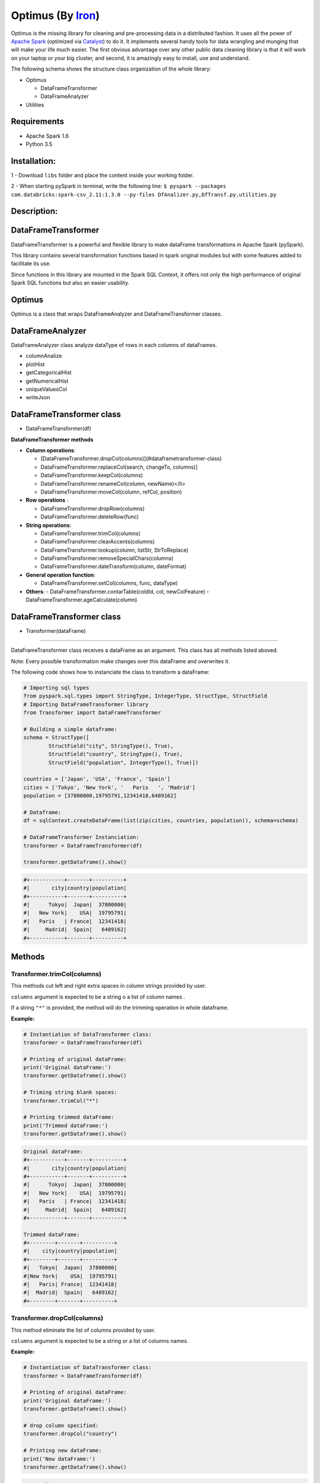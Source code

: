 Optimus (By Iron_)
=======


.. _Iron: https://github.com/ironmussa


Optimus is the missing library for cleaning and pre-processing data in a distributed fashion. It uses all the power of `Apache Spark`_ (optimized via Catalyst_) to do it. It implements several handy tools for data wrangling and munging that will make your life much easier. The first obvious advantage over any other public data cleaning library is that it will work on your laptop or your big cluster, and second, it is amazingly easy to install, use and understand.

.. _Apache Spark: https://spark.apache.

.. _Catalyst: https://static.javadoc.io/org.apache.spark/spark-catalyst_2.10/1.0.1/index.html#org.apache.spark.sql.catalyst.package

The following schema shows the structure class organization of the whole
library:

* Optimus

  - DataFrameTransformer
  - DataFrameAnalyzer
  
* Utilities

Requirements
------------

-  Apache Spark 1.6
-  Python 3.5

Installation:
-------------

1 - Download ``libs`` folder and place the content inside your working
folder.

2 - When starting pySpark in terminal, write the following line:
``$ pyspark --packages com.databricks:spark-csv_2.11:1.3.0 --py-files DfAnalizer.py,DfTransf.py,utilities.py``

Description:
------------

DataFrameTransformer
--------------------

DataFrameTransformer is a powerful and flexible library to make
dataFrame transformations in Apache Spark (pySpark).

This library contains several transformation functions based in spark
original modules but with some features added to facilitate its use.

Since functions in this library are mounted in the Spark SQL Context, it
offers not only the high performance of original Spark SQL functions but
also an easier usability.

Optimus
-------

Optimus is a class that wraps DataFrameAnalyzer and DataFrameTransformer
classes.

DataFrameAnalyzer
-----------------

DataFrameAnalyzer class analyze dataType of rows in each columns of
dataFrames.

-  columnAnalize
-  plotHist
-  getCategoricalHist
-  getNumericalHist
-  uniqueValuesCol
-  writeJson

DataFrameTransformer class
--------------------------

-  DataFrameTransformer(df)

**DataFrameTransformer methods**

* **Column operations**:

  - [DataFrameTransformer.dropCol(columns)](#dataframetransformer-class)
  - DataFrameTransformer.replaceCol(search, changeTo, columns)]
  - DataFrameTransformer.keepCol(columns)
  - DataFrameTransformer.renameCol(column, newName)</li>
  - DataFrameTransformer.moveCol(column, refCol, position)

* **Row operations** :

  - DataFrameTransformer.dropRow(columns)
  - DataFrameTransformer.deleteRow(func)

* **String operations**:

  - DataFrameTransformer.trimCol(columns)
  - DataFrameTransformer.clearAccents(columns)
  - DataFrameTransformer.lookup(column, listStr, StrToReplace)
  - DataFrameTransformer.removeSpecialChars(columns)
  - DataFrameTransformer.dateTransform(column, dateFormat)

* **General operation function**: 

  - DataFrameTransformer.setCol(columns, func, dataType)

* **Others**:
  - DataFrameTransformer.contarTable(coldId, col, newColFeature)
  - DataFrameTransformer.ageCalculate(column)

DataFrameTransformer class
--------------------------

* Transformer(dataFrame)
~~~~~~~~~~~~~~~~~~~~~~~~~

DataFrameTransformer class receives a dataFrame as an argument. This
class has all methods listed aboved.

Note: Every possible transformation make changes over this dataFrame and
overwrites it.

The following code shows how to instanciate the class to transform a
dataFrame:

.. code:: python

    # Importing sql types
    from pyspark.sql.types import StringType, IntegerType, StructType, StructField
    # Importing DataFrameTransformer library
    from Transformer import DataFrameTransformer

    # Building a simple dataframe:
    schema = StructType([
            StructField("city", StringType(), True),
            StructField("country", StringType(), True),
            StructField("population", IntegerType(), True)])

    countries = ['Japan', 'USA', 'France', 'Spain']
    cities = ['Tokyo', 'New York', '   Paris   ', 'Madrid']
    population = [37800000,19795791,12341418,6489162]

    # Dataframe:
    df = sqlContext.createDataFrame(list(zip(cities, countries, population)), schema=schema)

    # DataFrameTransformer Instanciation:
    transformer = DataFrameTransformer(df)

    transformer.getDataframe().show()

.. code:: python

    #+-----------+-------+----------+
    #|       city|country|population|
    #+-----------+-------+----------+
    #|      Tokyo|  Japan|  37800000|
    #|   New York|    USA|  19795791|
    #|   Paris   | France|  12341418|
    #|     Madrid|  Spain|   6489162|
    #+-----------+-------+----------+

Methods
-------

Transformer.trimCol(columns)
~~~~~~~~~~~~~~~~~~~~~~~~~~~~

This methods cut left and right extra spaces in column strings provided
by user.

``columns`` argument is expected to be a string o a list of column names
.

If a string ``"*"`` is provided, the method will do the trimming
operation in whole dataframe.

**Example:**

.. code:: python

    # Instantiation of DataTransformer class:
    transformer = DataFrameTransformer(df)

    # Printing of original dataFrame:
    print('Original dataFrame:')
    transformer.getDataframe().show()

    # Triming string blank spaces:
    transformer.trimCol("*")

    # Printing trimmed dataFrame:
    print('Trimmed dataFrame:')
    transformer.getDataframe().show()

.. code:: python

    Original dataFrame:
    #+-----------+-------+----------+
    #|       city|country|population|
    #+-----------+-------+----------+
    #|      Tokyo|  Japan|  37800000|
    #|   New York|    USA|  19795791|
    #|   Paris   | France|  12341418|
    #|     Madrid|  Spain|   6489162|
    #+-----------+-------+----------+

    Trimmed dataFrame:
    #+--------+-------+----------+
    #|    city|country|population|
    #+--------+-------+----------+
    #|   Tokyo|  Japan|  37800000|
    #|New York|    USA|  19795791|
    #|   Paris| France|  12341418|
    #|  Madrid|  Spain|   6489162|
    #+--------+-------+----------+

Transformer.dropCol(columns)
~~~~~~~~~~~~~~~~~~~~~~~~~~~~~~~

This method eliminate the list of columns provided by user.

``columns`` argument is expected to be a string or a list of columns
names.

**Example:**

.. code:: python

    # Instantiation of DataTransformer class:
    transformer = DataFrameTransformer(df)

    # Printing of original dataFrame:
    print('Original dataFrame:')
    transformer.getDataframe().show()

    # drop column specified:
    transformer.dropCol("country")

    # Printing new dataFrame:
    print('New dataFrame:')
    transformer.getDataframe().show()

.. code:: python

    Original dataFrame:
    #+-----------+-------+----------+
    #|       city|country|population|
    #+-----------+-------+----------+
    #|      Tokyo|  Japan|  37800000|
    #|   New York|    USA|  19795791|
    #|   Paris   | France|  12341418|
    #|     Madrid|  Spain|   6489162|
    #+-----------+-------+----------+

    New dataFrame:
    #+-----------+----------+
    #|       city|population|
    #+-----------+----------+
    #|      Tokyo|  37800000|
    #|   New York|  19795791|
    #|   Paris   |  12341418|
    #|     Madrid|   6489162|
    #+-----------+----------+

Transformer.keepCol(columns)
~~~~~~~~~~~~~~~~~~~~~~~~~~~~~~~

This method keep only columns specified by user with ``columns``
argument in DataFrame.

``columns`` argument is expected to be a string or a list of columns
names.

**Example:**

.. code:: python

    # Instanciation of DataTransformer class:
    transformer = DataFrameTransformer(df)

    # Printing of original dataFrame:
    print('Original dataFrame:')
    transformer.getDataframe().show()

    # Keep columns specified by user:
    transformer.keepCol(['city', 'population'])

    # Printing new dataFrame:
    print('New dataFrame:')
    transformer.getDataframe().show()

.. code:: python

    Original dataFrame:
    #+-----------+-------+----------+
    #|       city|country|population|
    #+-----------+-------+----------+
    #|      Tokyo|  Japan|  37800000|
    #|   New York|    USA|  19795791|
    #|   Paris   | France|  12341418|
    #|     Madrid|  Spain|   6489162|
    #+-----------+-------+----------+

    New dataFrame:
    #+-----------+----------+
    #|       city|population|
    #+-----------+----------+
    #|      Tokyo|  37800000|
    #|   New York|  19795791|
    #|   Paris   |  12341418|
    #|     Madrid|   6489162|
    #+-----------+----------+

Transformer.replaceCol(search, changeTo, columns)
~~~~~~~~~~~~~~~~~~~~~~~~~~~~~~~~~~~~~~~~~~~~~~~~~~~~

This method search the ``search`` value argument in the DataFrame
columns specified in ``columns`` to replace it for ``changeTo`` value.

``search`` and ``changeTo`` are expected to be numbers and same dataType
('integer', 'string', etc) each other. ``columns`` argument is expected
to be a string or list of string column names.

If ``columns = '*'`` is provided, searching and replacing action is made
in all columns of DataFrame that have same dataType of ``search`` and
``changeTo``.

**Example:**

.. code:: python

    # Instanciation of DataTransformer class:
    transformer = DataFrameTransformer(df)

    # Printing of original dataFrame:
    print('Original dataFrame:')
    transformer.getDataframe().show()

    # Replace values in columns specified by user:
    transformer.replaceCol(search='Tokyo', changeTo='Maracaibo', columns='city')

    # Printing new dataFrame:
    print('New dataFrame:')
    transformer.getDataframe().show()

.. code:: python

    Original dataFrame:
    #+-----------+-------+----------+
    #|       city|country|population|
    #+-----------+-------+----------+
    #|      Tokyo|  Japan|  37800000|
    #|   New York|    USA|  19795791|
    #|   Paris   | France|  12341418|
    #|     Madrid|  Spain|   6489162|
    #+-----------+-------+----------+

    New dataFrame:
    #+-----------+-------+----------+
    #|       city|country|population|
    #+-----------+-------+----------+
    #|  Maracaibo|  Japan|  37800000|
    #|   New York|    USA|  19795791|
    #|   Paris   | France|  12341418|
    #|     Madrid|  Spain|   6489162|
    #+-----------+-------+----------+

Transformer.deleteRow(func)
~~~~~~~~~~~~~~~~~~~~~~~~~~~~~~

This method deletes rows in columns according to condition provided by
user.

``deleteRow`` method receives a function ``func`` as an input parameter.

``func`` is required to be a ``lambda`` function, which is a native
python feature.

**Example 1:**

.. code:: python


    # Importing sql functions
    from pyspark.sql.functions import col

    # Instanciation of DataTransformer class:
    transformer = DataFrameTransformer(df)

    # Printing of original dataFrame:
    print('Original dataFrame:')
    transformer.getDataframe().show()

    # Replace values in columns specified by user:
    func = lambda pop: (pop > 6500000) & (pop <= 30000000)
    transformer.deleteRow(func(col('population')))

    # Printing new dataFrame:
    print('New dataFrame:')
    transformer.getDataframe().show()

.. code:: python


    Original dataFrame:
    #+-----------+-------+----------+
    #|       city|country|population|
    #+-----------+-------+----------+
    #|      Tokyo|  Japan|  37800000|
    #|   New York|    USA|  19795791|
    #|   Paris   | France|  12341418|
    #|     Madrid|  Spain|   6489162|
    #+-----------+-------+----------+

    New dataFrame:
    #+-----------+-------+----------+
    #|       city|country|population|
    #+-----------+-------+----------+
    #|   New York|    USA|  19795791|
    #|   Paris   | France|  12341418|
    #+-----------+-------+----------+

**Example 2:**

.. code:: python


    # Importing sql functions
    from pyspark.sql.functions import col

    # Instanciation of DataTransformer class:
    transformer = DataFrameTransformer(df)

    # Printing of original dataFrame:
    print('Original dataFrame:')
    transformer.getDataframe().show()

    # Delect rows where Tokyo isn't found in city
    # column or France isn't found in country column:
    func = lambda city, country: (city == 'Tokyo')  | (country == 'France')
    transformer.deleteRow(func(col('city'), col('country')))

    # Printing new dataFrame:
    print('New dataFrame:')
    transformer.getDataframe().show()

.. code:: python


    Original dataFrame:
    #+-----------+-------+----------+
    #|       city|country|population|
    #+-----------+-------+----------+
    #|      Tokyo|  Japan|  37800000|
    #|   New York|    USA|  19795791|
    #|   Paris   | France|  12341418|
    #|     Madrid|  Spain|   6489162|
    #+-----------+-------+----------+

    New dataFrame:
    #+-----------+-------+----------+
    #|       city|country|population|
    #+-----------+-------+----------+
    #|      Tokyo|  Japan|  37800000|
    #|   Paris   | France|  12341418|
    #+-----------+-------+----------+

Transformer.setCol(columns, func, dataType)
~~~~~~~~~~~~~~~~~~~~~~~~~~~~~~~~~~~~~~~~~~~~~~

This method can be used to make math operations or string manipulations
in row of dataFrame columns.

The method receives a list of columns (or a single column) of dataFrame
in ``columns`` argument. A ``lambda`` function default called ``func``
and a string which describe the ``dataType`` that ``func`` function
should return.

``columns`` argument is expected to be a string or a list of columns
names and ``dataType`` a string indicating one of the following options:
``'integer', 'string', 'double','float'``.

It is a requirement for this method that the dataType provided must be
the same to dataType of ``columns``. On the other hand, if user writes
``columns == '*'`` the method makes operations in ``func`` if only if
columns have same dataType that ``dataType`` argument.

Here some examples:

**Example: 1**

.. code:: python

    # Instanciation of DataTransformer class:
    transformer = DataFrameTransformer(df)

    # Printing of original dataFrame:
    print('Original dataFrame:')
    transformer.getDataframe().show()

    print (' Replacing a number if value in cell is greater than 5:')

    # Replacing a number:   
    func = lambda cell: (cell * 2) if (cell > 14000000 ) else cell
    transformer.setCol(['population'], func, 'integer')

    # Printing new dataFrame:
    print('New dataFrame:')
    transformer.getDataframe().show()

.. code:: python

    Original dataFrame:
    #+-----------+-------+----------+
    #|       city|country|population|
    #+-----------+-------+----------+
    #|      Tokyo|  Japan|  37800000|
    #|   New York|    USA|  19795791|
    #|   Paris   | France|  12341418|
    #|     Madrid|  Spain|   6489162|
    #+-----------+-------+----------+

    Replacing a number if value in cell is greater than 14000000:
    New dataFrame:
    #+-----------+-------+----------+
    #|       city|country|population|
    #+-----------+-------+----------+
    #|      Tokyo|  Japan|  75600000|
    #|   New York|    USA|  39591582|
    #|   Paris   | France|  12341418|
    #|     Madrid|  Spain|   6489162|
    #+-----------+-------+----------+

**Example 2:**

.. code:: python

    # Instanciation of DataTransformer class:
    transformer = DataFrameTransformer(df)

    # Printing of original dataFrame:
    print('Original dataFrame:')
    transformer.getDataframe().show()

    # Capital letters:
    func = lambda cell: cell.upper()
    transformer.setCol(['city'], func, 'string')

    # Printing new dataFrame:
    print('New dataFrame:')
    transformer.getDataframe().show()

.. code:: python

    Original dataFrame:
    #+-----------+-------+----------+
    #|       city|country|population|
    #+-----------+-------+----------+
    #|      Tokyo|  Japan|  37800000|
    #|   New York|    USA|  19795791|
    #|   Paris   | France|  12341418|
    #|     Madrid|  Spain|   6489162|
    #+-----------+-------+----------+

    New dataFrame:
    #+-----------+-------+----------+
    #|       city|country|population|
    #+-----------+-------+----------+
    #|      TOKYO|  Japan|  37800000|
    #|   NEW YORK|    USA|  19795791|
    #|   PARIS   | France|  12341418|
    #|     MADRID|  Spain|   6489162|
    #+-----------+-------+----------+

Transformer.clearAccents(columns)
~~~~~~~~~~~~~~~~~~~~~~~~~~~~~~~~~~~~

This function deletes accents in strings dataFrames, it does not
eliminate main character, but only deletes special tildes.

``clearAccents`` method receives column names (``column``) as argument.
``columns`` must be a string or a list of column names.

E.g:

Building a dummy dataFrame:

.. code:: python

    # Importing sql types
    from pyspark.sql.types import StringType, IntegerType, StructType, StructField
    # Importing DataFrameTransformer library
    from DfTransf import DataFrameTransformer

    # Building a simple dataframe:
    schema = StructType([
            StructField("city", StringType(), True),
            StructField("country", StringType(), True),
            StructField("population", IntegerType(), True)])

    countries = ['Colombia', 'US@A', 'Brazil', 'Spain']
    cities = ['Bogotá', 'New York', '   São Paulo   ', '~Madrid']
    population = [37800000,19795791,12341418,6489162]

    # Dataframe:
    df = sqlContext.createDataFrame(list(zip(cities, countries, population)), schema=schema)

    df.show()

.. code:: python

    #+---------------+--------+----------+
    #|           city| country|population|
    #+---------------+--------+----------+
    #|         Bogotá|Colombia|  37800000|
    #|       New York|    US@A|  19795791|
    #|   São Paulo   |  Brazil|  12341418|
    #|        ~Madrid|   Spain|   6489162|
    #+---------------+--------+----------+

.. code:: python

    # Instanciation of DataTransformer class:
    transformer = DataFrameTransformer(df)

    # Printing of original dataFrame:
    print('Original dataFrame:')
    transformer.getDataframe().show()

    # Clear accents:
    transformer.clearAccents(columns='*')

    # Printing new dataFrame:
    print('New dataFrame:')
    transformer.getDataframe().show()

.. code:: python


    Original dataFrame:
    #+---------------+--------+----------+
    #|           city| country|population|
    #+---------------+--------+----------+
    #|         Bogotá|Colombia|  37800000|
    #|       New York|    US@A|  19795791|
    #|   São Paulo   |  Brazil|  12341418|
    #|        ~Madrid|   Spain|   6489162|
    #+---------------+--------+----------+

    New dataFrame:
    #+---------------+--------+----------+
    #|           city| country|population|
    #+---------------+--------+----------+
    #|         Bogota|Colombia|  37800000|
    #|       New York|    US@A|  19795791|
    #|   Sao Paulo   |  Brazil|  12341418|
    #|        ~Madrid|   Spain|   6489162|
    #+---------------+--------+----------+

DataFrameTransformer.removeSpecialChars(columns)
~~~~~~~~~~~~~~~~~~~~~~~~~~~~~~~~~~~~~~~~~~~~~~~~~~~

This method remove special characters (i.e. !"#$%&/()=?) in columns of
dataFrames.

``removeSpecialChars`` method receives ``columns`` as input. ``columns``
must be a string or a list of strings.

E.g:

.. code:: python


    # Instanciation of DataTransformer class:
    transformer = DataFrameTransformer(df)

    # Printing of original dataFrame:
    print('Original dataFrame:')
    transformer.getDataframe().show()

    # Remove special characters:
    transformer.removeSpecialChars(columns=['city', 'country'])

    # Printing new dataFrame:
    print('New dataFrame:')
    transformer.getDataframe().show()

.. code:: python


    Original dataFrame:
    #+---------------+--------+----------+
    #|           city| country|population|
    #+---------------+--------+----------+
    #|         Bogotá|Colombia|  37800000|
    #|       New York|    US@A|  19795791|
    #|   São Paulo   |  Brazil|  12341418|
    #|        ~Madrid|   Spain|   6489162|
    #+---------------+--------+----------+

    New dataFrame:
    #+---------------+--------+----------+
    #|           city| country|population|
    #+---------------+--------+----------+
    #|         Bogotá|Colombia|  37800000|
    #|       New York|     USA|  19795791|
    #|   São Paulo   |  Brazil|  12341418|
    #|         Madrid|   Spain|   6489162|
    #+---------------+--------+----------+

DataFrameTransformer.renameCol(column, newName)
~~~~~~~~~~~~~~~~~~~~~~~~~~~~~~~~~~~~~~~~~~~~~~~~~~

This method changes name of column specified by ``column`` argument.
``newName`` is the name to be set in column dataFrame.

E.g:

.. code:: python

    # Instanciation of DataTransformer class:
    transformer = DataFrameTransformer(df)

    # Printing of original dataFrame:
    print('Original dataFrame:')
    transformer.getDataframe().show()

    names = [('city', 'villes')]
    # Changing name of columns:
    transformer.renameCol(names)

    # Printing new dataFrame:
    print('New dataFrame:')
    transformer.getDataframe().show()

.. code:: python


    Original dataFrame:
    #+---------------+--------+----------+
    #|           city| country|population|
    #+---------------+--------+----------+
    #|         Bogotá|Colombia|  37800000|
    #|       New York|    US@A|  19795791|
    #|   São Paulo   |  Brazil|  12341418|
    #|        ~Madrid|   Spain|   6489162|
    #+---------------+--------+----------+

    New dataFrame:
    #+---------------+--------+----------+
    #|         villes| country|population|
    #+---------------+--------+----------+
    #|         Bogotá|Colombia|  37800000|
    #|       New York|    US@A|  19795791|
    #|   São Paulo   |  Brazil|  12341418|
    #|        ~Madrid|   Spain|   6489162|
    #+---------------+--------+----------+

DataFrameTransformer.lookup(column, listStr, StrToReplace)
~~~~~~~~~~~~~~~~~~~~~~~~~~~~~~~~~~~~~~~~~~~~~~~~~~~~~~~~~~~~~

This method search a list of strings specified in ``listStr`` argument
among rows in column dataFrame and replace them for ``StrToReplace``.

``lookup`` can only be runned in StringType columns.

E.g:

Building a dummy dataFrame:

.. code:: python


    # Importing sql types
    from pyspark.sql.types import StringType, IntegerType, StructType, StructField
    # Importing DataFrameTransformer library
    from DfTransf import DataFrameTransformer

    # Building a simple dataframe:
    schema = StructType([
            StructField("city", StringType(), True),
            StructField("country", StringType(), True),
            StructField("population", IntegerType(), True)])

    countries = ['Venezuela', 'Venezuela', 'Brazil', 'Spain']
    cities = ['Caracas', 'Ccs', '   São Paulo   ', '~Madrid']
    population = [37800000,19795791,12341418,6489162]

    # Dataframe:
    df = sqlContext.createDataFrame(list(zip(cities, countries, population)), schema=schema)

    df.show()

.. code:: python


    #+---------------+---------+----------+
    #|           city|  country|population|
    #+---------------+---------+----------+
    #|        Caracas|Venezuela|  37800000|
    #|            Ccs|Venezuela|  19795791|
    #|   São Paulo   |   Brazil|  12341418|
    #|        ~Madrid|    Spain|   6489162|
    #+---------------+---------+----------+

.. code:: python


    # Instanciation of DataTransformer class:
    transformer = DataFrameTransformer(df)

    # Printing of original dataFrame:
    print('Original dataFrame:')
    transformer.getDataframe().show()

    # Capital letters:
    transformer.lookup('city', ['Caracas', 'Ccs'], 'Caracas')

    # Printing new dataFrame:
    print('New dataFrame:')
    transformer.getDataframe().show()

.. code:: python


    Original dataFrame:
    #+---------------+---------+----------+
    #|           city|  country|population|
    #+---------------+---------+----------+
    #|        Caracas|Venezuela|  37800000|
    #|            Ccs|Venezuela|  19795791|
    #|   São Paulo   |   Brazil|  12341418|
    #|        ~Madrid|    Spain|   6489162|
    #+---------------+---------+----------+

    New dataFrame:
    #+---------------+---------+----------+
    #|           city|  country|population|
    #+---------------+---------+----------+
    #|        Caracas|Venezuela|  37800000|
    #|        Caracas|Venezuela|  19795791|
    #|   São Paulo   |   Brazil|  12341418|
    #|        ~Madrid|    Spain|   6489162|
    #+---------------+---------+----------+

DataFrameTransformer.moveCol(column, refCol, position)
~~~~~~~~~~~~~~~~~~~~~~~~~~~~~~~~~~~~~~~~~~~~~~~~~~~~~~~~~

This function move a column from one position to another according to
the reference column ``refCol`` and ``position`` argument.

``position`` argument must be the following string: 'after' or 'before'.
If ``position = 'after'`` then, ``column`` is placed just ``after`` the
reference column ``refCol`` provided by user.

E.g:

.. code:: python


    # Instanciation of DataTransformer class:
    transformer = DataFrameTransformer(df)

    # Printing of original dataFrame:
    print('Original dataFrame:')
    transformer.getDataframe().show()

    # Capital letters:
    transformer.moveCol('city', 'country', position='after')

    # Printing new dataFrame:
    print('New dataFrame:')
    transformer.getDataframe().show()

.. code:: python

    Original dataFrame:
    #+---------------+---------+----------+
    #|           city|  country|population|
    #+---------------+---------+----------+
    #|        Caracas|Venezuela|  37800000|
    #|            Ccs|Venezuela|  19795791|
    #|   São Paulo   |   Brazil|  12341418|
    #|        ~Madrid|    Spain|   6489162|
    #+---------------+---------+----------+

    New dataFrame:
    #+---------+---------------+----------+
    #|  country|           city|population|
    #+---------+---------------+----------+
    #|Venezuela|        Caracas|  37800000|
    #|Venezuela|            Ccs|  19795791|
    #|   Brazil|   São Paulo   |  12341418|
    #|    Spain|        ~Madrid|   6489162|
    #+---------+---------------+----------+

DataFrameTransformer.contarTable(coldId, col, newColFeature)
~~~~~~~~~~~~~~~~~~~~~~~~~~~~~~~~~~~~~~~~~~~~~~~~~~~~~~~~~~~~~~~

This function can be used to split a feature with some extra information
in order to make a new column feature.

See the example bellow to more explanations:

.. code:: python



    # Importing sql types
    from pyspark.sql.types import StringType, IntegerType, StructType, StructField
    # Importing DataFrameTransformer library
    from DfTransf import DataFrameTransformer

    # Building a simple dataframe:
    schema = StructType([
            StructField("bill id", IntegerType(), True),
            StructField("foods", StringType(), True)])

    id_ = [1, 2, 2, 3, 3, 3, 3, 4, 4]
    foods = ['Pizza', 'Pizza', 'Beer', 'Hamburger', 'Beer', 'Beer', 'Beer', 'Pizza', 'Beer']


    # Dataframe:
    df = sqlContext.createDataFrame(list(zip(id_, foods)), schema=schema)

    df.show()

.. code:: python


    #+-------+---------+
    #|bill id|    foods|
    #+-------+---------+
    #|      1|    Pizza|
    #|      2|    Pizza|
    #|      2|     Beer|
    #|      3|Hamburger|
    #|      3|     Beer|
    #|      3|     Beer|
    #|      3|     Beer|
    #|      4|    Pizza|
    #|      4|     Beer|
    #+-------+---------+

.. code:: python

    # Instanciation of DataTransformer class:
    transformer = DataFrameTransformer(df)

    # Printing of original dataFrame:
    print('Original dataFrame:')
    transformer.getDataframe().show()

    # Transformation:
    transformer.contarTable('bill id', 'foods', 'Beer')

    # Printing new dataFrame:
    print('New dataFrame:')
    transformer.getDataframe().show()

.. code:: python

    Original dataFrame:
    #+-------+---------+
    #|bill id|    foods|
    #+-------+---------+
    #|      1|    Pizza|
    #|      2|    Pizza|
    #|      2|     Beer|
    #|      3|Hamburger|
    #|      3|     Beer|
    #|      3|     Beer|
    #|      3|     Beer|
    #|      4|    Pizza|
    #|      4|     Beer|
    #+-------+---------+

    New dataFrame:
    #+-------+---------+----+
    #|bill id|    foods|Beer|
    #+-------+---------+----+
    #|      1|    Pizza|   0|
    #|      2|    Pizza|   1|
    #|      3|Hamburger|   3|
    #|      4|    Pizza|   1|
    #+-------+---------+----+

DataFrameTransformer.dateTransform(column, currentFormat, outputFormat)
~~~~~~~~~~~~~~~~~~~~~~~~~~~~~~~~~~~~~~~~~~~~~~~~~~~~~~~~~~~~~~~~~~~~~~~~~~

This method changes date format in ``column`` from ``currentFormat`` to
``outputFormat``.

The column of dataFrame is expected to be StringType or DateType.

``dateTransform`` returns column name.

E.g.

dateTransform(self, column, currentFormat, outputFormat)

.. code:: python


    # Importing sql types
    from pyspark.sql.types import StringType, IntegerType, StructType, StructField
    # Importing DataFrameTransformer library
    from DfTransf import DataFrameTransformer

    # Building a simple dataframe:
    schema = StructType([
            StructField("city", StringType(), True),
            StructField("dates", StringType(), True),
            StructField("population", IntegerType(), True)])

    countries = ['1991/02/25', '1998/05/10', '1993/03/15', '1992/07/17']
    cities = ['Caracas', 'Ccs', '   São Paulo   ', '~Madrid']
    population = [37800000,19795791,12341418,6489162]

    # Dataframe:
    df = sqlContext.createDataFrame(list(zip(cities, countries, population)), schema=schema)

    df.show()

.. code:: python


    #+---------------+----------+----------+
    #|           city|     dates|population|
    #+---------------+----------+----------+
    #|        Caracas|1991/02/25|  37800000|
    #|            Ccs|1998/05/10|  19795791|
    #|   São Paulo   |1993/03/15|  12341418|
    #|        ~Madrid|1992/07/17|   6489162|
    #+---------------+----------+----------+

.. code:: python


    # Instanciation of DataTransformer class:
    transformer = DataFrameTransformer(df)

    # Printing of original dataFrame:
    print('Original dataFrame:')
    transformer.getDataframe().show()

    # Tranform string date format:
    transformer.dateTransform(columns="dates",
                              currentFormat="yyyy/mm/dd",
                              outputFormat="dd-mm-yyyy")

    # Printing new dataFrame:
    print('New dataFrame:')
    transformer.getDataframe().show()

.. code:: python


    Original dataFrame:
    #+---------------+----------+----------+
    #|           city|     dates|population|
    #+---------------+----------+----------+
    #|        Caracas|1991/02/25|  37800000|
    #|            Ccs|1998/05/10|  19795791|
    #|   São Paulo   |1993/03/15|  12341418|
    #|        ~Madrid|1992/07/17|   6489162|
    #+---------------+----------+----------+

    New dataFrame:
    #+---------------+----------+----------+
    #|           city|     dates|population|
    #+---------------+----------+----------+
    #|        Caracas|25-02-1991|  37800000|
    #|            Ccs|10-05-1998|  19795791|
    #|   São Paulo   |15-03-1993|  12341418|
    #|        ~Madrid|17-07-1992|   6489162|
    #+---------------+----------+----------+
    
Library mantained by `Favio Vazquez`_
-------
.. _Favio Vazquez: https://github.com/faviovazquez

